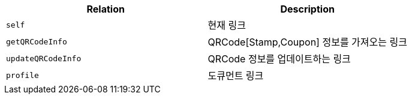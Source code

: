 |===
|Relation|Description

|`+self+`
|현재 링크

|`+getQRCodeInfo+`
|QRCode[Stamp,Coupon] 정보를 가져오는 링크

|`+updateQRCodeInfo+`
|QRCode 정보를 업데이트하는 링크

|`+profile+`
|도큐먼트 링크

|===